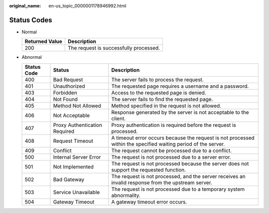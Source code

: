 :original_name: en-us_topic_0000001178946992.html

.. _en-us_topic_0000001178946992:

Status Codes
============

-  Normal

   ============== ======================================
   Returned Value Description
   ============== ======================================
   200            The request is successfully processed.
   ============== ======================================

-  Abnormal

   +-------------+-------------------------------+----------------------------------------------------------------------------------------------------------------+
   | Status Code | Status                        | Description                                                                                                    |
   +=============+===============================+================================================================================================================+
   | 400         | Bad Request                   | The server fails to process the request.                                                                       |
   +-------------+-------------------------------+----------------------------------------------------------------------------------------------------------------+
   | 401         | Unauthorized                  | The requested page requires a username and a password.                                                         |
   +-------------+-------------------------------+----------------------------------------------------------------------------------------------------------------+
   | 403         | Forbidden                     | Access to the requested page is denied.                                                                        |
   +-------------+-------------------------------+----------------------------------------------------------------------------------------------------------------+
   | 404         | Not Found                     | The server fails to find the requested page.                                                                   |
   +-------------+-------------------------------+----------------------------------------------------------------------------------------------------------------+
   | 405         | Method Not Allowed            | Method specified in the request is not allowed.                                                                |
   +-------------+-------------------------------+----------------------------------------------------------------------------------------------------------------+
   | 406         | Not Acceptable                | Response generated by the server is not acceptable to the client.                                              |
   +-------------+-------------------------------+----------------------------------------------------------------------------------------------------------------+
   | 407         | Proxy Authentication Required | Proxy authentication is required before the request is processed.                                              |
   +-------------+-------------------------------+----------------------------------------------------------------------------------------------------------------+
   | 408         | Request Timeout               | A timeout error occurs because the request is not processed within the specified waiting period of the server. |
   +-------------+-------------------------------+----------------------------------------------------------------------------------------------------------------+
   | 409         | Conflict                      | The request cannot be processed due to a conflict.                                                             |
   +-------------+-------------------------------+----------------------------------------------------------------------------------------------------------------+
   | 500         | Internal Server Error         | The request is not processed due to a server error.                                                            |
   +-------------+-------------------------------+----------------------------------------------------------------------------------------------------------------+
   | 501         | Not Implemented               | The request is not processed because the server does not support the requested function.                       |
   +-------------+-------------------------------+----------------------------------------------------------------------------------------------------------------+
   | 502         | Bad Gateway                   | The request is not processed, and the server receives an invalid response from the upstream server.            |
   +-------------+-------------------------------+----------------------------------------------------------------------------------------------------------------+
   | 503         | Service Unavailable           | The request is not processed due to a temporary system abnormality.                                            |
   +-------------+-------------------------------+----------------------------------------------------------------------------------------------------------------+
   | 504         | Gateway Timeout               | A gateway timeout error occurs.                                                                                |
   +-------------+-------------------------------+----------------------------------------------------------------------------------------------------------------+

